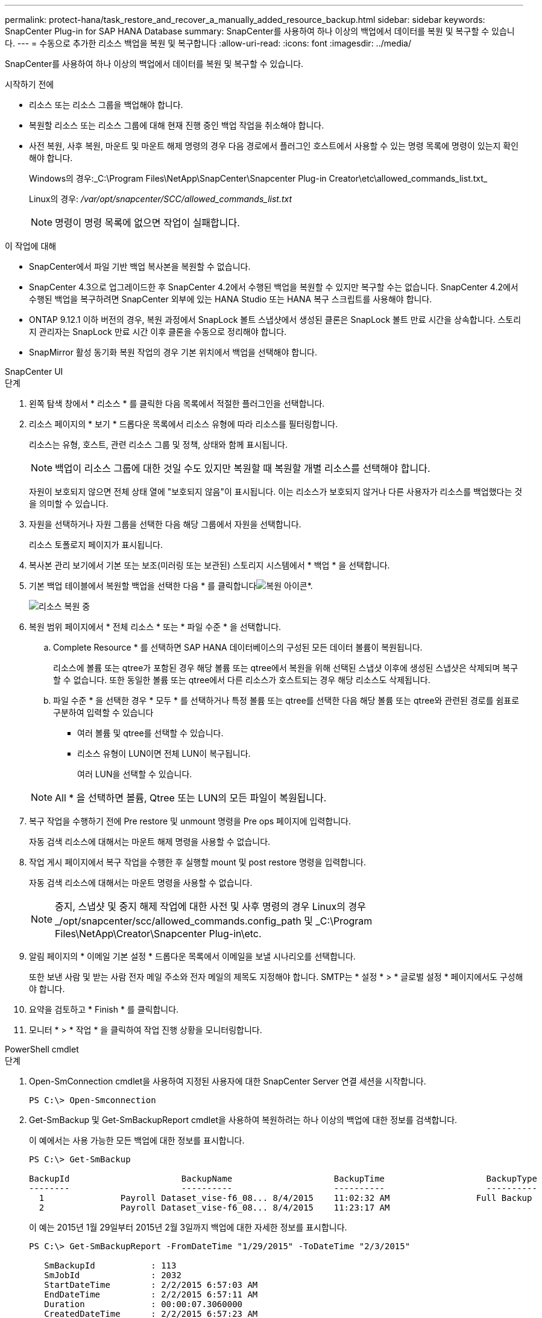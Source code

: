 ---
permalink: protect-hana/task_restore_and_recover_a_manually_added_resource_backup.html 
sidebar: sidebar 
keywords: SnapCenter Plug-in for SAP HANA Database 
summary: SnapCenter를 사용하여 하나 이상의 백업에서 데이터를 복원 및 복구할 수 있습니다. 
---
= 수동으로 추가한 리소스 백업을 복원 및 복구합니다
:allow-uri-read: 
:icons: font
:imagesdir: ../media/


[role="lead"]
SnapCenter를 사용하여 하나 이상의 백업에서 데이터를 복원 및 복구할 수 있습니다.

.시작하기 전에
* 리소스 또는 리소스 그룹을 백업해야 합니다.
* 복원할 리소스 또는 리소스 그룹에 대해 현재 진행 중인 백업 작업을 취소해야 합니다.
* 사전 복원, 사후 복원, 마운트 및 마운트 해제 명령의 경우 다음 경로에서 플러그인 호스트에서 사용할 수 있는 명령 목록에 명령이 있는지 확인해야 합니다.
+
Windows의 경우:_C:\Program Files\NetApp\SnapCenter\Snapcenter Plug-in Creator\etc\allowed_commands_list.txt_

+
Linux의 경우: _/var/opt/snapcenter/SCC/allowed_commands_list.txt_

+

NOTE: 명령이 명령 목록에 없으면 작업이 실패합니다.



.이 작업에 대해
* SnapCenter에서 파일 기반 백업 복사본을 복원할 수 없습니다.
* SnapCenter 4.3으로 업그레이드한 후 SnapCenter 4.2에서 수행된 백업을 복원할 수 있지만 복구할 수는 없습니다. SnapCenter 4.2에서 수행된 백업을 복구하려면 SnapCenter 외부에 있는 HANA Studio 또는 HANA 복구 스크립트를 사용해야 합니다.
* ONTAP 9.12.1 이하 버전의 경우, 복원 과정에서 SnapLock 볼트 스냅샷에서 생성된 클론은 SnapLock 볼트 만료 시간을 상속합니다. 스토리지 관리자는 SnapLock 만료 시간 이후 클론을 수동으로 정리해야 합니다.
* SnapMirror 활성 동기화 복원 작업의 경우 기본 위치에서 백업을 선택해야 합니다.


[role="tabbed-block"]
====
.SnapCenter UI
--
.단계
. 왼쪽 탐색 창에서 * 리소스 * 를 클릭한 다음 목록에서 적절한 플러그인을 선택합니다.
. 리소스 페이지의 * 보기 * 드롭다운 목록에서 리소스 유형에 따라 리소스를 필터링합니다.
+
리소스는 유형, 호스트, 관련 리소스 그룹 및 정책, 상태와 함께 표시됩니다.

+

NOTE: 백업이 리소스 그룹에 대한 것일 수도 있지만 복원할 때 복원할 개별 리소스를 선택해야 합니다.

+
자원이 보호되지 않으면 전체 상태 열에 "보호되지 않음"이 표시됩니다. 이는 리소스가 보호되지 않거나 다른 사용자가 리소스를 백업했다는 것을 의미할 수 있습니다.

. 자원을 선택하거나 자원 그룹을 선택한 다음 해당 그룹에서 자원을 선택합니다.
+
리소스 토폴로지 페이지가 표시됩니다.

. 복사본 관리 보기에서 기본 또는 보조(미러링 또는 보관된) 스토리지 시스템에서 * 백업 * 을 선택합니다.
. 기본 백업 테이블에서 복원할 백업을 선택한 다음 * 를 클릭합니다image:../media/restore_icon.gif["복원 아이콘"]*.
+
image::../media/restoring_resource.gif[리소스 복원 중]

. 복원 범위 페이지에서 * 전체 리소스 * 또는 * 파일 수준 * 을 선택합니다.
+
.. Complete Resource * 를 선택하면 SAP HANA 데이터베이스의 구성된 모든 데이터 볼륨이 복원됩니다.
+
리소스에 볼륨 또는 qtree가 포함된 경우 해당 볼륨 또는 qtree에서 복원을 위해 선택된 스냅샷 이후에 생성된 스냅샷은 삭제되며 복구할 수 없습니다. 또한 동일한 볼륨 또는 qtree에서 다른 리소스가 호스트되는 경우 해당 리소스도 삭제됩니다.

.. 파일 수준 * 을 선택한 경우 * 모두 * 를 선택하거나 특정 볼륨 또는 qtree를 선택한 다음 해당 볼륨 또는 qtree와 관련된 경로를 쉼표로 구분하여 입력할 수 있습니다
+
*** 여러 볼륨 및 qtree를 선택할 수 있습니다.
*** 리소스 유형이 LUN이면 전체 LUN이 복구됩니다.
+
여러 LUN을 선택할 수 있습니다.





+

NOTE: All * 을 선택하면 볼륨, Qtree 또는 LUN의 모든 파일이 복원됩니다.

. 복구 작업을 수행하기 전에 Pre restore 및 unmount 명령을 Pre ops 페이지에 입력합니다.
+
자동 검색 리소스에 대해서는 마운트 해제 명령을 사용할 수 없습니다.

. 작업 게시 페이지에서 복구 작업을 수행한 후 실행할 mount 및 post restore 명령을 입력합니다.
+
자동 검색 리소스에 대해서는 마운트 명령을 사용할 수 없습니다.

+

NOTE: 중지, 스냅샷 및 중지 해제 작업에 대한 사전 및 사후 명령의 경우 Linux의 경우 _/opt/snapcenter/scc/allowed_commands.config_path 및 _C:\Program Files\NetApp\Creator\Snapcenter Plug-in\etc.

. 알림 페이지의 * 이메일 기본 설정 * 드롭다운 목록에서 이메일을 보낼 시나리오를 선택합니다.
+
또한 보낸 사람 및 받는 사람 전자 메일 주소와 전자 메일의 제목도 지정해야 합니다. SMTP는 * 설정 * > * 글로벌 설정 * 페이지에서도 구성해야 합니다.

. 요약을 검토하고 * Finish * 를 클릭합니다.
. 모니터 * > * 작업 * 을 클릭하여 작업 진행 상황을 모니터링합니다.


--
.PowerShell cmdlet
--
.단계
. Open-SmConnection cmdlet을 사용하여 지정된 사용자에 대한 SnapCenter Server 연결 세션을 시작합니다.
+
[listing]
----
PS C:\> Open-Smconnection
----
. Get-SmBackup 및 Get-SmBackupReport cmdlet을 사용하여 복원하려는 하나 이상의 백업에 대한 정보를 검색합니다.
+
이 예에서는 사용 가능한 모든 백업에 대한 정보를 표시합니다.

+
[listing]
----
PS C:\> Get-SmBackup

BackupId                      BackupName                    BackupTime                    BackupType
--------                      ----------                    ----------                    ----------
  1               Payroll Dataset_vise-f6_08... 8/4/2015    11:02:32 AM                 Full Backup
  2               Payroll Dataset_vise-f6_08... 8/4/2015    11:23:17 AM
----
+
이 예는 2015년 1월 29일부터 2015년 2월 3일까지 백업에 대한 자세한 정보를 표시합니다.

+
[listing]
----
PS C:\> Get-SmBackupReport -FromDateTime "1/29/2015" -ToDateTime "2/3/2015"

   SmBackupId           : 113
   SmJobId              : 2032
   StartDateTime        : 2/2/2015 6:57:03 AM
   EndDateTime          : 2/2/2015 6:57:11 AM
   Duration             : 00:00:07.3060000
   CreatedDateTime      : 2/2/2015 6:57:23 AM
   Status               : Completed
   ProtectionGroupName  : Clone
   SmProtectionGroupId  : 34
   PolicyName           : Vault
   SmPolicyId           : 18
   BackupName           : Clone_SCSPR0019366001_02-02-2015_06.57.08
   VerificationStatus   : NotVerified

   SmBackupId           : 114
   SmJobId              : 2183
   StartDateTime        : 2/2/2015 1:02:41 PM
   EndDateTime          : 2/2/2015 1:02:38 PM
   Duration             : -00:00:03.2300000
   CreatedDateTime      : 2/2/2015 1:02:53 PM
   Status               : Completed
   ProtectionGroupName  : Clone
   SmProtectionGroupId  : 34
   PolicyName           : Vault
   SmPolicyId           : 18
   BackupName           : Clone_SCSPR0019366001_02-02-2015_13.02.45
   VerificationStatus   : NotVerified
----
. Restore-SmBackup cmdlet을 사용하여 백업에서 데이터를 복원합니다.
+
[listing]
----
Restore-SmBackup -PluginCode 'DummyPlugin' -AppObjectId 'scc54.sccore.test.com\DummyPlugin\NTP\DB1' -BackupId 269 -Confirm:$false
output:
Name                : Restore 'scc54.sccore.test.com\DummyPlugin\NTP\DB1'
Id                  : 2368
StartTime           : 10/4/2016 11:22:02 PM
EndTime             :
IsCancellable       : False
IsRestartable       : False
IsCompleted         : False
IsVisible           : True
IsScheduled         : False
PercentageCompleted : 0
Description         :
Status              : Queued
Owner               :
Error               :
Priority            : None
Tasks               : {}
ParentJobID         : 0
EventId             : 0
JobTypeId           :
ApisJobKey          :
ObjectId            : 0
PluginCode          : NONE
PluginName          :
----


cmdlet과 함께 사용할 수 있는 매개 변수와 이에 대한 설명은 running_get-Help command_name_에서 확인할 수 있습니다. 또는 을 참조할 수도 https://docs.netapp.com/us-en/snapcenter-cmdlets/index.html["SnapCenter 소프트웨어 cmdlet 참조 가이드"^]있습니다.

--
====